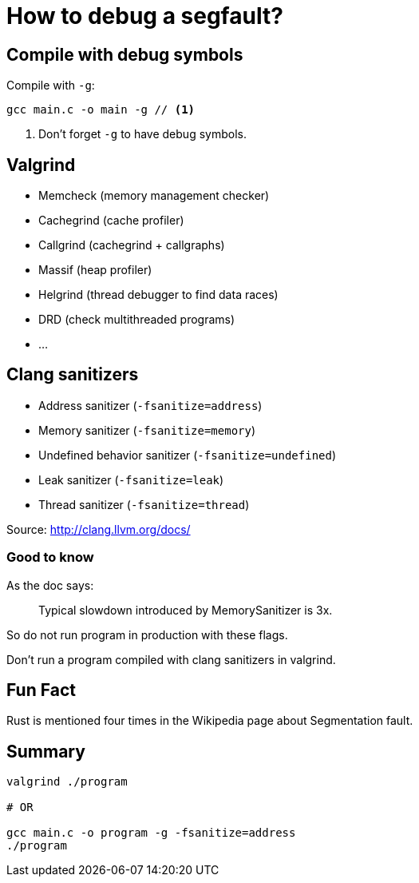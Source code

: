 = How to debug a segfault?
:source-highlighter: pygments
:pygments-style: monokai

== Compile with debug symbols

Compile with `-g`:

[source,bash]
----
gcc main.c -o main -g // <1>
----
<1> Don't forget `-g` to have debug symbols.

== Valgrind

 * Memcheck (memory management checker)
 * Cachegrind (cache profiler)
 * Callgrind (cachegrind + callgraphs)
 * Massif (heap profiler)
 * Helgrind (thread debugger to find data races)
 * DRD (check multithreaded programs)
 * …

== Clang sanitizers

 * Address sanitizer (`-fsanitize=address`)
 * Memory sanitizer (`-fsanitize=memory`)
 * Undefined behavior sanitizer (`-fsanitize=undefined`)

 * Leak sanitizer (`-fsanitize=leak`)
 * Thread sanitizer (`-fsanitize=thread`)

Source: http://clang.llvm.org/docs/

=== Good to know

As the doc says:

[quote]
____
Typical slowdown introduced by MemorySanitizer is 3x.
____

So do not run program in production with these flags.

Don't run a program compiled with clang sanitizers in valgrind.

== Fun Fact

Rust is mentioned four times in the Wikipedia page about Segmentation fault.

== Summary

[source,bash]
----
valgrind ./program

# OR

gcc main.c -o program -g -fsanitize=address
./program
----
